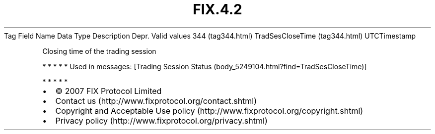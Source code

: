 .TH FIX.4.2 "" "" "Tag #344"
Tag
Field Name
Data Type
Description
Depr.
Valid values
344 (tag344.html)
TradSesCloseTime (tag344.html)
UTCTimestamp
.PP
Closing time of the trading session
.PP
   *   *   *   *   *
Used in messages:
[Trading Session Status (body_5249104.html?find=TradSesCloseTime)]
.PP
   *   *   *   *   *
.PP
.PP
.IP \[bu] 2
© 2007 FIX Protocol Limited
.IP \[bu] 2
Contact us (http://www.fixprotocol.org/contact.shtml)
.IP \[bu] 2
Copyright and Acceptable Use policy (http://www.fixprotocol.org/copyright.shtml)
.IP \[bu] 2
Privacy policy (http://www.fixprotocol.org/privacy.shtml)

